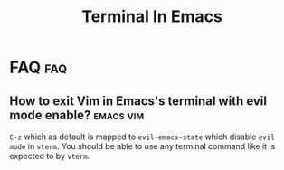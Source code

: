 #+title: Terminal In Emacs
#+hugo_base_dir: /home/awannaphasch2016/org/projects/sideprojects/website/my-website/hugo/quickstart

* FAQ :faq:
** How to exit Vim in Emacs's terminal with evil mode enable? :emacs:vim:
~C-z~ which as default is mapped to ~evil-emacs-state~ which disable =evil mode= in =vterm=. You should be able to use any terminal command like it is expected to by =vterm=.
